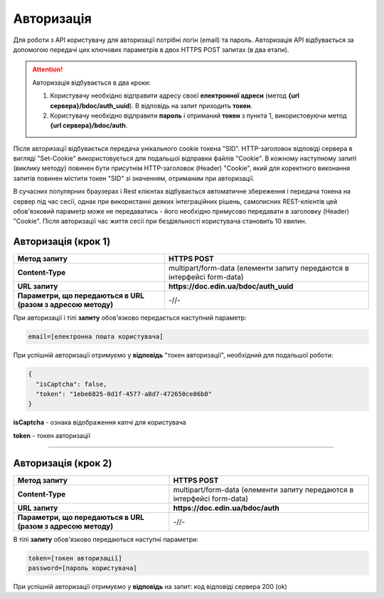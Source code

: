 ######################
**Авторизація**
######################

Для роботи з API користувачу для авторизації потрібні логін (email) та пароль.
Авторизація API відбувається за допомогою передачі цих ключових параметрів в двох HTTPS POST запитах (в два етапи).

.. attention:: Авторизація відбувається в два кроки:

    1) Користувачу необхідно відправити адресу своєї **електронної адреси** (метод **{url сервера}/bdoc/auth_uuid**). В відповідь на запит приходить **токен**.

    2) Користувачу необхідно відправити **пароль** і отриманий **токен** з пункта 1, використовуючи метод **{url сервера}/bdoc/auth**.

Після авторизації відбувається передача унікального cookie токена "SID". HTTP-заголовок відповіді сервера в вигляді "Set-Cookie" використовується для подальшої відправки файлів "Cookie".
В кожному наступному запиті (виклику методу) повинен бути присутнім HTTP-заголовок (Header) "Cookie", який для коректного виконання запитів повинен містити токен "SID" зі значенням, отриманим при авторизації.

В сучасних популярних браузерах і Rest клієнтах відбувається автоматичне збереження і передача токена на сервер під час сесії, однак при використанні деяких інтеграційних рішень, самописних REST-клієнтів цей обов'язковий параметр може не передаватись - його необхідно примусово передавати в заголовку (Header) "Cookie". Після авторизації час життя сесії при бездіяльності користувача становить 10 хвилин.

**Авторизація (крок 1)**
===========================

+--------------------------------------------------------------+-------------------------------------------------------------------------+
|                       **Метод запиту**                       |                             **HTTPS POST**                              |
+==============================================================+=========================================================================+
| **Content-Type**                                             | multipart/form-data (елементи запиту передаются в інтерфейсі form-data) |
+--------------------------------------------------------------+-------------------------------------------------------------------------+
| **URL запиту**                                               |   **https://doc.edin.ua/bdoc/auth_uuid**                                |
+--------------------------------------------------------------+-------------------------------------------------------------------------+
| **Параметри, що передаються в URL (разом з адресою методу)** | -//-                                                                    |
+--------------------------------------------------------------+-------------------------------------------------------------------------+

При авторизації і тілі **запиту** обов'язково передається наступний параметр:

.. code:: ruby

  email=[електронна пошта користувача]

При успішній авторизації отримуємо у **відповідь** "токен авторизації", необхідний для подальшої роботи:

.. code:: ruby

  {
    "isCaptcha": false,
    "token": "1ebe6825-0d1f-4577-a8d7-472650ce86b0"
  }

**isCaptcha**	- ознака відображення капчі для користувача

**token** - токен авторизації

--------------

**Авторизація (крок 2)**
===========================

+--------------------------------------------------------------+-------------------------------------------------------------------------+
|                       **Метод запиту**                       |                             **HTTPS POST**                              |
+==============================================================+=========================================================================+
| **Content-Type**                                             | multipart/form-data (елементи запиту передаются в інтерфейсі form-data) |
+--------------------------------------------------------------+-------------------------------------------------------------------------+
| **URL запиту**                                               |   **https://doc.edin.ua/bdoc/auth**                                     |
+--------------------------------------------------------------+-------------------------------------------------------------------------+
| **Параметри, що передаються в URL (разом з адресою методу)** | -//-                                                                    |
+--------------------------------------------------------------+-------------------------------------------------------------------------+

В тілі **запиту** обов'язково передаються наступні параметри:

.. code:: ruby

  token=[токен авторизації]
  password=[пароль користувача]

При успішній авторизації отримуємо у **відповідь** на запит: код відповіді сервера 200 (ok)






